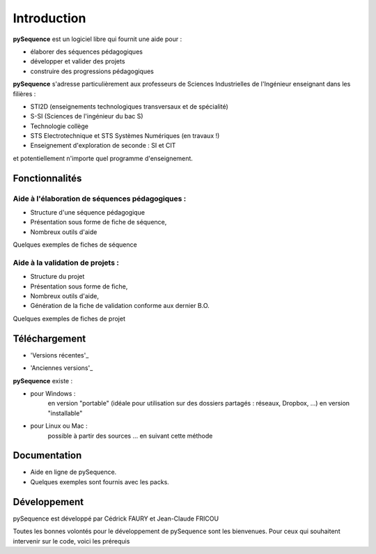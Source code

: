 ************************
Introduction
************************

**pySequence** est un logiciel libre qui fournit une aide pour :

* élaborer des séquences pédagogiques
* développer et valider des projets
* construire des progressions pédagogiques

**pySequence** s'adresse particulièrement aux professeurs de Sciences Industrielles de l'Ingénieur enseignant dans les filières :

* STI2D (enseignements technologiques transversaux et de spécialité)
* S-SI (Sciences de l'ingénieur du bac S)
* Technologie collège
* STS Electrotechnique et STS Systèmes Numériques (en travaux !)
* Enseignement d'exploration de seconde : SI et CIT

et potentiellement n'importe quel programme d'enseignement.

Fonctionnalités
===============
Aide à l'élaboration de séquences pédagogiques :
------------------------------------------------

* Structure d'une séquence pédagogique
* Présentation sous forme de fiche de séquence,
* Nombreux outils d'aide

Quelques exemples de fiches de séquence

Aide à la validation de projets :
---------------------------------

* Structure du projet
* Présentation sous forme de fiche,
* Nombreux outils d'aide,
* Génération de la fiche de validation conforme aux dernier B.O.

Quelques exemples de fiches de projet

Téléchargement
==============
* 'Versions récentes'_
    .. _ : https://github.com/cedrick-f/pySequence/releases

* 'Anciennes versions'_
    .. _Anciennes versions : https://drive.google.com/folderview?id=0B2jxnxsuUscPX0tFLVN0cF91TGc#list

**pySequence** existe :

* pour Windows :
        en version "portable" (idéale pour utilisation sur des dossiers partagés : réseaux, Dropbox, ...)
        en version "installable"
* pour Linux ou Mac :
        possible à partir des sources ... en suivant cette méthode

Documentation
=============
* Aide en ligne de pySequence.
* Quelques exemples sont fournis avec les packs.

Développement
=============
pySequence est développé par Cédrick FAURY et Jean-Claude FRICOU

Toutes les bonnes volontés pour le développement de pySequence sont les bienvenues. Pour ceux qui souhaitent intervenir sur le code, voici les prérequis

